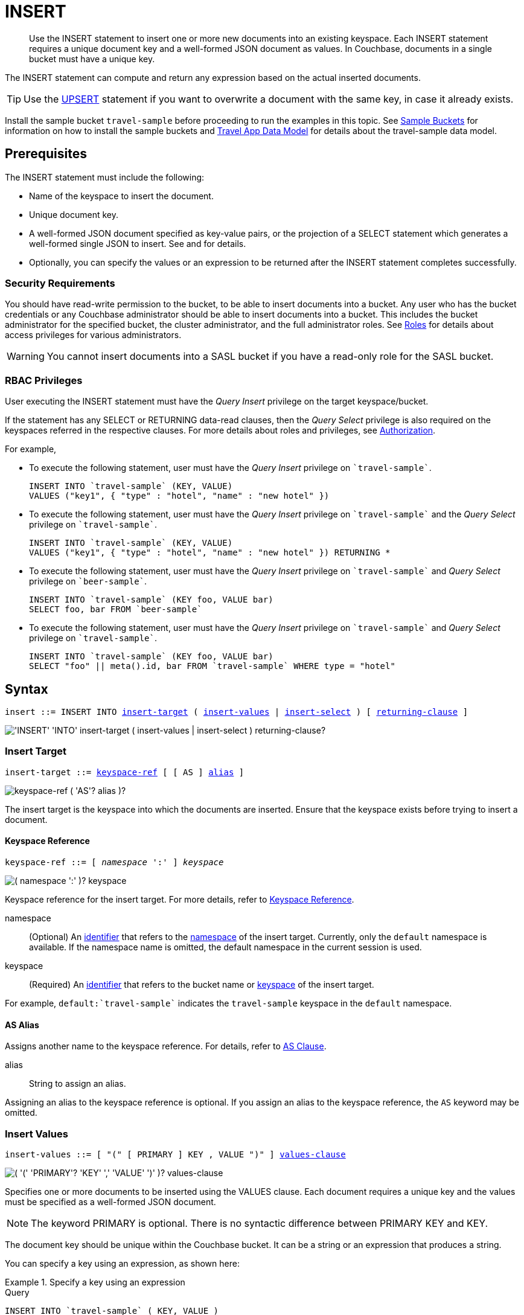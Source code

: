 = INSERT
:imagesdir: ../../assets/images

[abstract]
Use the INSERT statement to insert one or more new documents into an existing keyspace.
Each INSERT statement requires a unique document key and a well-formed JSON document as values.
In Couchbase, documents in a single bucket must have a unique key.

The INSERT statement can compute and return any expression based on the actual inserted documents.

TIP: Use the xref:n1ql-language-reference/upsert.adoc[UPSERT] statement if you want to overwrite a document with the same key, in case it already exists.

Install the sample bucket `travel-sample` before proceeding to run the examples in this topic.
See xref:manage:manage-settings/install-sample-buckets.adoc[Sample Buckets] for information on how to install the sample buckets and xref:2.7@java-sdk::sample-application.adoc#datamodel[Travel App Data Model] for details about the travel-sample data model.

[#insert-prerequisites]
== Prerequisites

The INSERT statement must include the following:

* Name of the keyspace to insert the document.
* Unique document key.
* A well-formed JSON document specified as key-value pairs, or the projection of a SELECT statement which generates a well-formed single JSON to insert.
See and for details.
* Optionally, you can specify the values or an expression to be returned after the INSERT statement completes successfully.

=== Security Requirements

You should have read-write permission to the bucket, to be able to insert documents into a bucket.
Any user who has the bucket credentials or any Couchbase administrator should be able to insert documents into a bucket.
This includes the bucket administrator for the specified bucket, the cluster administrator, and the full administrator roles.
See xref:learn:security/roles.adoc[Roles] for details about access privileges for various administrators.

WARNING: You cannot insert documents into a SASL bucket if you have a read-only role for the SASL bucket.

=== RBAC Privileges

User executing the INSERT statement must have the _Query Insert_ privilege on the target keyspace/bucket.

If the statement has any SELECT or RETURNING data-read clauses, then the _Query Select_ privilege is also required on the keyspaces referred in the respective clauses.
For more details about roles and privileges, see xref:learn:security/authorization-overview.adoc[Authorization].

For example,

* To execute the following statement, user must have the _Query Insert_ privilege on `pass:c[`travel-sample`]`.
+
[source,n1ql]
----
INSERT INTO `travel-sample` (KEY, VALUE)
VALUES ("key1", { "type" : "hotel", "name" : "new hotel" })
----

* To execute the following statement, user must have the _Query Insert_ privilege on `pass:c[`travel-sample`]` and the _Query Select_ privilege on `pass:c[`travel-sample`]`.
+
[source,n1ql]
----
INSERT INTO `travel-sample` (KEY, VALUE)
VALUES ("key1", { "type" : "hotel", "name" : "new hotel" }) RETURNING *
----

* To execute the following statement, user must have the _Query Insert_ privilege on `pass:c[`travel-sample`]` and _Query Select_ privilege on `pass:c[`beer-sample`]`.
+
[source,n1ql]
----
INSERT INTO `travel-sample` (KEY foo, VALUE bar)
SELECT foo, bar FROM `beer-sample`
----

* To execute the following statement, user must have the _Query Insert_ privilege on `pass:c[`travel-sample`]` and _Query Select_ privilege on `pass:c[`travel-sample`]`.
+
[source,n1ql]
----
INSERT INTO `travel-sample` (KEY foo, VALUE bar)
SELECT "foo" || meta().id, bar FROM `travel-sample` WHERE type = "hotel"
----

[#insert-syntax]
== Syntax

[subs="normal"]
----
insert ::= INSERT INTO <<insert-target,insert-target>> ( <<insert-values,insert-values>> | <<insert-select,insert-select>> ) [ <<returning-clause,returning-clause>> ]
----

image::n1ql-language-reference/insert.png["'INSERT' 'INTO' insert-target ( insert-values | insert-select ) returning-clause?"]

[[insert-target]]
=== Insert Target

[subs="normal"]
----
insert-target ::= <<insert-target-ref,keyspace-ref>> [ [ AS ] <<insert-target-alias,alias>> ]
----

image::n1ql-language-reference/merge-source-keyspace.png["keyspace-ref ( 'AS'? alias )?"]

The insert target is the keyspace into which the documents are inserted.
Ensure that the keyspace exists before trying to insert a document.

[[insert-target-ref]]
==== Keyspace Reference

[subs="normal"]
----
keyspace-ref ::= [ _namespace_ ':' ] _keyspace_
----

image::n1ql-language-reference/from-keyspace-ref.png["( namespace ':' )? keyspace"]

Keyspace reference for the insert target.
For more details, refer to xref:n1ql-language-reference/from.adoc#from-keyspace-ref[Keyspace Reference].

namespace::
(Optional) An xref:n1ql-language-reference/identifiers.adoc[identifier] that refers to the xref:n1ql-intro/sysinfo.adoc#logical-heirarchy[namespace] of the insert target.
Currently, only the `default` namespace is available.
If the namespace name is omitted, the default namespace in the current session is used.

keyspace::
(Required) An xref:n1ql-language-reference/identifiers.adoc[identifier] that refers to the bucket name or xref:n1ql-intro/sysinfo.adoc#logical-hierarchy[keyspace] of the insert target.

For example, `default:{backtick}travel-sample{backtick}` indicates the `travel-sample` keyspace in the `default` namespace.

[[insert-target-alias]]
==== AS Alias

Assigns another name to the keyspace reference.
For details, refer to xref:n1ql-language-reference/from.adoc#section_ax5_2nx_1db[AS Clause].

alias::
String to assign an alias.

Assigning an alias to the keyspace reference is optional.
If you assign an alias to the keyspace reference, the `AS` keyword may be omitted.

[[insert-values]]
=== Insert Values

[subs="normal"]
----
insert-values ::= [ "(" [ PRIMARY ] KEY , VALUE ")" ] <<values-clause,values-clause>>
----

image::n1ql-language-reference/insert-values.png["( '(' 'PRIMARY'? 'KEY' ',' 'VALUE' ')' )? values-clause"]

Specifies one or more documents to be inserted using the VALUES clause.
Each document requires a unique key and the values must be specified as a well-formed JSON document.

NOTE: The keyword PRIMARY is optional.
There is no syntactic difference between PRIMARY KEY and KEY.

The document key should be unique within the Couchbase bucket.
It can be a string or an expression that produces a string.

You can specify a key using an expression, as shown here:

[[example-2]]
.Specify a key using an expression
====
.Query
[source,n1ql]
----
INSERT INTO `travel-sample` ( KEY, VALUE )
                    VALUES ( "airline" || TOSTRING(1234),
                    { "callsign": "" } )
                    RETURNING META().id;
----
====

The KEY cannot be MISSING or NULL, and it cannot duplicate an existing key.

If you don’t require the document key to be in a specific format, you can use the function xref:n1ql-language-reference/metafun.adoc[UUID()] to generate a unique key as shown here:

[[example-3]]
.Generate a unique key
====
.Query
[source,n1ql]
----
INSERT INTO `travel-sample` ( KEY, VALUE )
            VALUES ( UUID(),
                    { "callsign": "" } )
RETURNING META().id;
----
====

TIP: Since the document key is auto-generated, you can find the value of the key by specifying META().id in the returning clause.

[[values-clause]]
==== VALUES Clause

[subs="normal"]
----
values-clause ::= VALUES "(" _key_ "," _value_ ")" [ "," [ VALUES ] "(" _key_ "," _value_ ")" ]{asterisk}
----

image::n1ql-language-reference/values-clause.png["'VALUES' '(' key ',' value ')' ( ',' 'VALUES'? '(' key ',' value ')' )*"]

key::
A string, or an expression resolving to a string, representing the ID of the document to be inserted.

value::
A well-formed JSON object, or an expression resolving to a well-formed JSON object, representing the body of the document to be inserted.
(See http://json.org/example.html[^] for examples of well-formed JSON.)

You can insert NULL or empty or MISSING values.

[[example-4]]
.Insert an empty value
====
.Query
[source,n1ql]
----
INSERT INTO `travel-sample` (KEY, VALUE)
    VALUES ( "airline::432",
              { "callsign": "",
                "country" : "USA",
                "type" : "airline"} )
RETURNING META().id as docid;
----

.Results
[source,json]
----
{
    "requestID": "9100f45b-0489-4b91-8b8a-110d525683e0",
    "signature": {
        "id": "json"
    },
    "results": [
        {
            "docid": "airline::432"
        }
    ],
    "status": "success",
    "metrics": {
        "elapsedTime": "1.384451ms",
        "executionTime": "1.36097ms",
        "resultCount": 1,
        "resultSize": 44,
        "mutationCount": 1
    }
}
----
====

[[example-5]]
.Insert a NULL value
====
.Query
[source,n1ql]
----
INSERT INTO `travel-sample` (KEY, VALUE)
    VALUES ( "airline::1432",
            { "callsign": NULL,
              "country" : "USA",
              "type" : "airline"} )
RETURNING *;
----

.Results
[source,json]
----
[
  {
    "travel-sample": {
      "callsign": null,
      "country": "USA",
      "type": "airline"
    }
  }
]
----
====

[[example-6]]
.Insert a MISSING value
====
.Query
[source,n1ql]
----
INSERT INTO `travel-sample` (KEY, VALUE)
    VALUES ( "airline::142",
            { "callsign": MISSING,
              "country" : "USA",
              "type" : "airline"} )
RETURNING *;
----

.Results
[source,json]
----
[
  {
    "travel-sample": {
      "country": "USA",
      "type": "airline"
    }
  }
]
----
====

[[example-7]]
.Insert a NULL JSON document
====
.Query
[source,n1ql]
----
INSERT INTO `travel-sample` (KEY, VALUE)
    VALUES ( "1021",
              { } )
              RETURNING *;
----
====

For more examples illustrating the variations of the values-clause, see <<insert-examples>>.

[[insert-select]]
=== Insert Select

[subs="normal"]
----
insert-select ::= "(" [ PRIMARY ] KEY _key_ [ "," VALUE _value_ ] ")" <<select-statement,select>>
----

image::n1ql-language-reference/insert-select.png["'(' 'PRIMARY'? 'KEY' key ( ',' 'VALUE' value )? ')' select"]

Use the projection of a SELECT statement which generates a well-formed JSON to insert.

key::
A string, or an expression resolving to a string, representing the ID of the document to be inserted.

value::
[Optional] An object, or an expression resolving to an object, representing the body of the document to be inserted.
This may be an alias assigned by the SELECT statement.
If the VALUE is omitted, the entire JSON document generated by the SELECT statement is inserted.

If the project of a SELECT statement generates multiple JSON documents, then your INSERT statement must handle the generation of unique keys for each of the documents.

[[select-statement]]
==== SELECT Statement

SELECT statements let you retrieve data from specified keyspaces.
For details, see xref:n1ql-language-reference/select-syntax.adoc[SELECT Syntax].

[[example-8]]
.Insert with SELECT
====
Query the `travel-sample` bucket for documents of `type` "airport" and `airportname` "Heathrow", and then insert the projection (1 document) into the `travel-sample` bucket using a unique key generated using `UUID()`.

.Query
[source,n1ql]
----
INSERT INTO `travel-sample` (KEY UUID(), VALUE _airport)
    SELECT _airport FROM `travel-sample` _airport
      WHERE type = "airport" AND airportname = "Heathrow"
RETURNING *;
----

.Results
[source,json]
----
[
  {
    "travel-sample": {
      "airportname": "Heathrow",
      "city": "London",
      "country": "United Kingdom",
      "faa": "LHR",
      "geo": {
        "alt": 83,
        "lat": 51.4775,
        "lon": -0.461389
      },
      "icao": "EGLL",
      "id": 507,
      "type": "airport",
      "tz": "Europe/London"
    }
  }
]
----
====

See <<Example_15_copy_bucket>> to use the INSERT statement to copy one bucket's data to another bucket.

[[returning-clause]]
=== RETURNING Clause

[subs="normal"]
----
returning-clause ::= RETURNING ( <<result-expr,result-expr>> [ "," <<result-expr,result-expr>> ]{asterisk} | ( RAW | ELEMENT | VALUE ) expr )
----

image::n1ql-language-reference/returning-clause.png["'RETURNING' ( result-expr ( ',' result-expr )* | ( 'RAW' | 'ELEMENT' | 'VALUE' ) expr )"]

Specifies the fields that must be returned as part of the results object.

[[result-expr]]
==== Result Expression

[subs="normal"]
----
result-expr ::= ( [ xref:n1ql-intro/queriesandresults.adoc#paths[path] "." ] "*" | expr [ [ AS ] alias ] )
----

image::n1ql-language-reference/result-expr.png["( path '.' )? '*' | expr ( 'AS'? alias )?"]

Specifies an expression on the inserted documents, that will be returned as output.
Use `*` to return all the fields in all the documents that were inserted.

[[example-9]]
.Return the document ID and country
====
.Query
[source,n1ql]
----
INSERT INTO `travel-sample` (KEY, VALUE)
    VALUES ( "airline_24444",
            { "callsign": "USA-AIR",
              "country" : "USA",
              "type" : "airline"})
RETURNING META().id as docid, country;
----

.Results
[source,json]
----
[
  {
    "country": "USA",
    "docid": "airline_24444"
  }
]
----
====

[[example-10]]
.Return the document ID and an expression
====
Use the `UUID()` function to generate the key and show the usage of the `RETURNING` clause to retrieve the generated document key and the last element of the `callsign` array with an expression.

.Query
[source,n1ql]
----
INSERT INTO `travel-sample` (KEY, VALUE)
    VALUES ( UUID(),
            { "callsign": [ "USA-AIR", "America-AIR" ],
              "country" : "USA",
              "type" : "airline"} )
RETURNING META().id as docid, callsign[ARRAY_LENGTH(callsign)-1];
----

.Results
[source,json]
----
[
  {
    "$1": "America-AIR",
    "docid": "2bdfd7d1-a5ca-475b-827c-3b18af8f4f62"
  }
]
----
====

== Result

The INSERT statement returns the requestID, the signature, results including the keyspace and JSON document inserted, status of the query, and metrics.

* [.out]`requestID`: Request ID of the statement generated by the server.
* [.out]`signature`: Signature of the fields specified in the returning clause.
* [.out]`results`: If the query specified the returning clause, then results contains one or more fields as specified in the returning clause.
If not, returns an empty results array.
* [.out]`errors`: Returns the error codes and messages if the statement fails with errors.
Returned only when the statement fails with errors.
Errors can also include timeouts.
* [.out]`status`: Status of the statement - "[.out]``successful``" or "[.out]``errors``".
* [.out]`metrics`: Provides metrics for the statement such as [.out]`elapsedTime`, [.out]`executionTime`, [.out]`resultCount`, [.out]`resultSize`, and [.out]`mutationCount`.
For more information, see <<insert-metrics>>.

[#insert-metrics]
=== Metrics

The INSERT statement returns the following metrics along with the results and status:

* [.out]`elapsedTime`: Total elapsed time for the statement.
* [.out]`executionTime`: Time taken by Couchbase Server to execute the statement.
This value is independent of network latency, platform code execution time, and so on.
* [.out]`resultCount`: Total number of results returned by the statement.
In case of `INSERT` without a `RETURNING` clause, the value is `0`.
* [.out]`resultSize`: Total number of results that satisfy the query.
* [.out]`mutationCount`: Specifies the number of documents that were inserted by the `INSERT` statement.

[#insert-monitoring]
=== Monitoring

You can use the query monitoring API to gather diagnostic information.
For example, if you are performing a bulk insert using a `SELECT` statement, you can use the query monitoring API to get the number of documents being inserted.
Check [.api]`system:active_requests` catalog for more information on monitoring active queries.
For more information, see xref:tools:query-monitoring.adoc[Query Monitoring].

You can also take a look at the bucket metrics from the Web Console.
To do so, go to the Data Buckets tab and click the bucket that you want to monitor.
In the General Bucket Analytics screen, scroll to the Query section to gather information such as requests/sec, selects/sec and so on.

[#insert-restrictions]
== Restrictions

When inserting documents into a specified keyspace, keep in mind the following restrictions which would help avoid errors during execution.

* The keyspace must exist.
The INSERT statement returns an error if the keyspace does not exist.
* Do not insert a document with a duplicate key.
If you are inserting multiple documents, the statement aborts at the first error encountered.
* Timeouts can affect the completion of an INSERT statement, especially when performing bulk inserts.
Ensure that the timeout is set to a reasonable value that allows the bulk insert operation to complete.
+
To set the indexer timeout, use the following command:
+
----
curl <host>:9102/settings -u <username>:<password> -d  '{"indexer.settings.scan_timeout": <some integer>}'
----
+
For example,
+
[source,console]
 $ curl localhost:9102/settings -u Administrator:password -d  '{"indexer.settings.scan_timeout": 1200}'
+
Use the following command to retrieve the indexer settings:
+
----
curl -X GET http://localhost:9102/settings -u Administrator:password
----

* When inserting multiple documents, no cleanup or rollback is done for the already inserted documents if the INSERT operations hits an error.
This means, when you are inserting 10 documents, if the INSERT operation fails when inserting the 6th document, the operator quits and exits.
It does not rollback the first five documents that were inserted.
Nor does it ignore the failure and continue to insert the remaining documents.

[#insert-performance]
== Performance and Best Practices

When a single INSERT statement is executed, N1QL prepares the statement, scans the values and then inserts the document.
When inserting a large number of  documents, you can improve the performance of the INSERT statement by using one of the following techniques:

* Batching the documents to perform bulk inserts, which decreases the latency and increases the throughput.
The INSERT statement sends documents to the data node in batches, with a default batch size of 16.
You can configure this value using the xref:settings:query-settings.adoc#pipeline_batch_req[pipeline_batch] request-level parameter, or the xref:settings:query-settings.adoc#pipeline-batch-srv[pipeline-batch] service-level setting.
Note that the maximum batch size is (2^32 -1) and specifying a value higher than the maximum batch size may increase the memory consumption.
The following example command sets the pipeline-batch size to 32 instead of the default 16:
+
[source,console]
----
curl -v -X POST http://127.0.0.1:8093/admin/settings  -d '{ "debug":true, "pipeline-batch": 32 }' -u Administrator:password
----

* Use the xref:settings:query-settings.adoc#max_parallelism_req[max_parallelism] request-level parameter, or the xref:settings:query-settings.adoc#max-parallelism-srv[max-parallelism] service-level setting when inserting multiple documents.
* When performing bulk inserts, use prepared statements or multiple values.
* When new documents are inserted, the indexes are updated.
When a large number of documents are inserted, this may affect the performance of the cluster.

[#insert-examples]
== Examples

[[example-1]]
.Overview
====
The following statement inserts a single JSON document into the `travel-sample` bucket with key "k001".
The returning clause specifies the function `META().id` to return the key of the inserted document (metadata), and the wildcard (*) to return the inserted document.

.Query
[source,n1ql]
----
INSERT INTO `travel-sample` ( KEY, VALUE )
  VALUES
  (
    "k001",
    { "id": "01", "type": "airline"}
  )
RETURNING META().id as docid, *;
----

.Results
[source,json]
----
{
  "requestID": "06c5acc1-69d3-4aad-9c11-b90a9bc895d8",
  "signature": {
    "*": "*",
    "id": "json"
  },
  "results": [
    {
      "docid": "k001",
      "travel-sample": {
        "id": "01",
        "type": "airline"
      }
    }
  ],
  "status": "success",
  "metrics": {
    "elapsedTime": "5.033416ms",
    "executionTime": "5.011203ms",
    "resultCount": 1,
    "resultSize": 151,
    "mutationCount": 1
  }
}
----
====

The simplest use case of an INSERT statement is to insert a single document into the keyspace.

[[example-11]]
.Inserting a Single Document
====
Insert a new document with `key` "1025" and `type` "airline" into the `travel-sample` bucket.

.Query
[source,n1ql]
----
INSERT INTO `travel-sample` (KEY,VALUE)
  VALUES ( "1025",
            {     "callsign": "MY-AIR",
                  "country": "United States",
                  "iata": "Z1",
                  "icao": "AQZ",
                  "id": "1011",
                  "name": "80-My Air",
                  "type": "airline"
            } )
RETURNING *;
----

.Results
[source,json]
----
{
    "requestID": "d735943c-4031-49a6-9320-c1c3daeb09a1",
    "signature": {
        "*": "*"
    },
    "results": [
        {
            "travel-sample": {
                "callsign": "MY-AIR",
                "country": "United States",
                "iata": "Z1",
                "icao": "AQZ",
                "id": "1011",
                "name": "80-My Air",
                "type": "airline"
            }
        }
    ],
    "status": "success",
    "metrics": {
        "elapsedTime": "3.473989ms",
        "executionTime": "3.194353ms",
        "resultCount": 1,
        "resultSize": 300,
        "mutationCount": 1
    }
}
----
====

You can batch insert multiple documents using multiple VALUES clauses.
The VALUES keyword itself is optional in the second and later iterations of the clause.

[[example-12]]
.Performing Bulk Inserts
====
Insert two documents with `key` "airline_4444" and "airline_4445" of `type` "airline" into the `travel-sample` bucket:

.Query
[source,n1ql]
----
INSERT INTO `travel-sample` (KEY,VALUE)
VALUES ( "airline_4444",
    { "callsign": "MY-AIR",
      "country": "United States",
      "iata": "Z1",
      "icao": "AQZ",
      "name": "80-My Air",
      "id": "4444",
      "type": "airline"} ),
VALUES ( "4445", { "callsign": "AIR-X",
      "country": "United States",
      "iata": "X1",
      "icao": "ARX",
      "name": "10-AirX",
      "id": "4445",
      "type": "airline"} )
RETURNING *;
----

.Results
[source,json]
----
{
    "requestID": "1068fcc9-f133-475c-90e9-6b32eb5b5f10",
    "signature": {
        "*": "*"
    },
    "results": [
        {
            "travel-sample": {
                "callsign": "MY-AIR",
                "country": "United States",
                "iata": "Z1",
                "icao": "AQZ",
                "id": "4444",
                "name": "80-My Air",
                "type": "airline"
            }
        },
        {
            "travel-sample": {
                "callsign": "MY-AIR",
                "country": "United States",
                "iata": "Z1",
                "icao": "AQZ",
                "id": "4445",
                "name": "80-My Air",
                "type": "airline"
            }
        }
    ],
    "status": "success",
    "metrics": {
        "elapsedTime": "3.125132ms",
        "executionTime": "3.086968ms",
        "resultCount": 2,
        "resultSize": 600,
        "mutationCount": 2
    }
}
----
====

Instead of providing actual values, you can specify the data to be inserted using the SELECT statement which selects the data from an existing bucket.

[[example-13]]
.Inserting Values using SELECT
====
Query the `travel-sample` bucket for documents where the `airportname` is "Heathrow" and `type` is "airport".
Then insert the result of the select statement (a well-formed JSON document) into the `travel-sample` bucket with a key generated using the `UUID()` function.

.Query
[source,n1ql]
----
INSERT INTO `travel-sample` (KEY UUID(), VALUE _airport)
    SELECT _airport FROM `travel-sample` _airport
      WHERE type = "airport" AND airportname = "Heathrow";
----

.Results
[source,json]
----
{
  "results": [],
  "metrics": {
    "elapsedTime": "10.616228ms",
    "executionTime": "10.576012ms",
    "resultCount": 0,
    "resultSize": 0,
    "mutationCount": 1
  }
}
----
====

[[example-14]]
.Inserting Values Using a Combination Key, Generated Using the Project and Functions/Operators
====
Generate a document key as a combination of the projection and some function, such as `<countryname>::<system-clock>`.
The SELECT statement retrieves the country name "k1" and concatenates it with a delimiter "::" and the system clock function using the string `concat` operator "[.code]``||``".

.Query
[source,n1ql]
----
INSERT INTO `travel-sample` (KEY k1||"::"||clock_str(), value t)
    SELECT DISTINCT t.country AS k1,t
      FROM `travel-sample` t
      WHERE type = "airport" LIMIT 5
RETURNING META().id as docid, *;
----

The result shows the META().id generated as a result of this concatenation (highlighted below).

.Results
[source,json]
----
[
  {
    "docid": "United States::2016-08-17T13:43:59.888-07:00",
    "travel-sample": {
      "airportname": "Bend Municipal Airport",
      "city": "Bend",
      "country": "United States",
      "faa": null,
      "geo": {
        "alt": 3460,
        "lat": 44.0945556,
        "lon": -121.2002222
      },
      "icao": "KBDN",
      "id": 8133,
      "type": "airport",
      "tz": "America/Los_Angeles"
    }
  },
  {
    "docid": "France::2016-08-17T13:43:59.888-07:00",
    "travel-sample": {
      "airportname": "Poulmic",
      "city": "Lanvedoc",
      "country": "France",
      "faa": null,
      "geo": {
        "alt": 287,
        "lat": 48.281703,
        "lon": -4.445017
      },
      "icao": "LFRL",
      "id": 1413,
      "type": "airport",
      "tz": "Europe/Paris"
    }
  }
]
----
====

[[Example_15_copy_bucket]]
.Using Insert to Copy Bucket Data to Another Bucket
====
Use the INSERT statement to create a copy of `bucket_1` under the new name `bucket_2`.

.Query
[source,n1ql]
----
INSERT INTO bucket_2(key _k, value _v)
    SELECT META().id _k, _v
      FROM bucket_1 _v;
----
====

Sub-queries can be used with INSERT in the insert-select form of the statement.
The `SELECT` part can be any sophisticated query in itself.

[[example-16]]
.Inserting Values Using Subqueries
====
Insert a new `type` in documents from all hotels in the cities that have landmarks.

.Query
[source,n1ql]
----
INSERT INTO `travel-sample` (KEY UUID()) -- <3>
    SELECT x.name, x.city, "landmark_hotels" AS type -- <2>
      FROM `travel-sample` x
      WHERE x.type = "hotel" and x.city WITHIN
        ( SELECT DISTINCT t.city -- <1>
            FROM `travel-sample` t
            WHERE t.type = "landmark" )
      LIMIT 4
RETURNING *;
----

<1> The inner most `SELECT` finds all cities that have landmarks.
<2> The outer `SELECT` finds the hotels that are in the cities selected by the inner query in Step 1.
It also adds a new `type` attribute with the value "landmark_hotels" to the projected result.
For brevity, we `SELECT` only 4 documents.
<3> Finally, the `INSERT` statement inserts the result of Step 2 with `UUID()` generated keys.

.Results
[source,json]
----
[
  {
    "travel-sample": {
      "city": "Aberdeenshire",
      "name": "Castle Hotel",
      "type": "landmark_hotels"
    }
  },
  {
    "travel-sample": {
      "city": "Argyll and Bute",
      "name": "Loch Fyne Hotel",
      "type": "landmark_hotels"
    }
  },
  {
    "travel-sample": {
      "city": "Argyll and Bute",
      "name": "Inveraray Youth Hostel",
      "type": "landmark_hotels"
    }
  },
  {
    "travel-sample": {
      "city": "Argyll and Bute",
      "name": "Argyll Hotel",
      "type": "landmark_hotels"
    }
  }
]
----
====

[[example-17]]
.Inserting Values Using Functions
====
Set the parameter `$faa_code` using the cbq prompt, or the xref:tools:query-workbench.adoc#query-preferences[Run-Time Preferences] in the Query Workbench.

.Parameters
[source,console]
----
cbq> \set -$faa_code "blr" ;
----

.Query
[source,n1ql]
----
INSERT INTO `travel-sample` (KEY, VALUE)
      VALUES ("airport_" || UUID(), -- <1><2>
             { "type" : "airport",
               "tz" : "India Standard Time",
               "country" : "India",
               "faa" : UPPER($faa_code)} ) -- <3>
RETURNING *;
----
The query uses multiple functions during the INSERT:

<1> `UUID()` function to generate unique key for the document being inserted.
<2> The string concatenation operator `||` to join "airport_" and the `UUID`.
<3> `UPPER` string function to insert only uppercase values of the `FAA` code.

.Results
[source,json]
----
{
    "requestID": "ab03d366-b079-4c7e-b9e9-935b9797b59a",
    "signature": {
        "*": "*"
    },
    "results": [
        {
            "travel-sample": {
                "country": "India",
                "faa": "BLR",
                "type": "airport",
                "tz": "India Standard Time"
            }
        }
    ],
    "status": "success",
    "metrics": {
        "elapsedTime": "3.299189ms",
        "executionTime": "3.260071ms",
        "resultCount": 1,
        "resultSize": 201,
        "mutationCount": 1
    }
}
----
====

[[example-18]]
.Inserting Values Using Prepared Statements
====
Prepare an `INSERT` statement and execute it by passing parameters.
The `INSERT` statement has some of the attribute values preset while it takes the document `key` and airport `faa_code` as parameters.

. Prepare the `INSERT` statement.
+
.Query
[source,n1ql]
----
PREPARE ins_india FROM
      INSERT INTO `travel-sample` (KEY, VALUE)
        VALUES ( $key,
                { "type" : "airport",
                  "tz" : "India Standard Time",
                  "country" : "India",
                  "faa" : $faa_code} )
RETURNING *;
----

. [[step-2,Step 2]]Execute the prepared statement using the cbq shell or the Query Workbench.
To execute using the REST API, skip to <<step-3>>.

 .. Set the parameters `$key` and `$faa_code` using the cbq prompt, or the xref:tools:query-workbench.adoc#query-preferences[Run-Time Preferences] in the Query Workbench.
These values will be passed as parameters when executing the prepared statement `ins_india`.
+
.Parameters
[source,console]
----
cbq> \set -$key "airport_10001" ;
cbq> \set -$faa_code "DEL" ;
----

 .. Execute the prepared statement `ins_india`.
+
.Query
[source,n1ql]
----
EXECUTE ins_india;
----
+
.Results
[source,json]
----
[
    {
        "default": {
            "country": "India",
            "faa": "DEL",
            "type": "airport",
            "tz": "India Standard Time"
        }
    }
]
----

. [[step-3,Step 3]]Execute the prepared statement using REST API.
To execute using the cbq shell or the Query Workbench, go to <<step-2>>.

 .. Insert another airport by passing `$key` and `$faa_code` as REST parameters.
+
.Query
[source,console]
----
$ curl -v http://localhost:8093/query/service -d 'prepared="ins_india"&$key="airport_10002"&$faa_code="BLR"'
----
+
.Results
[source,json]
----
[
    {
        "travel-sample": {
            "country": "India",
            "faa": "BLR",
            "type": "airport",
            "tz": "India Standard Time"
        }
    }
]
----

[NOTE]
--
The REST parameters should not have any spaces around `&` when passing multiple parameters.
For example, the following REST API call throws an error because of spaces before the `$faa_code` parameter.

[source,console]
----
$ curl -v http://localhost:8093/query/service -d 'prepared="ins_india"&$key="airport_10002" & $faa_code="BLR"'
----

[source,json]
----
"errors": [
    {
        "code": 5010,
        "msg": "Error evaluating VALUES. - cause: No value for named parameter $faa_code."
    }
]
----
--
====

[#insert-explain-plan]
== Explain Plan

To understand how the INSERT statement is executed by N1QL, let us take a look at two examples.
For detailed explanation about the EXPLAIN plan, see the xref:n1ql-language-reference/explain.adoc#topic_11_4[EXPLAIN] statement.

[[example-19]]
.Simple INSERT Statement Using KEY VALUE Pairs to Insert Two Documents
====
.Query
[source,n1ql]
----
EXPLAIN INSERT INTO `travel-sample` (KEY,VALUE)
VALUES ( "1025",
          { "callsign": "SKY-AIR",
            "country": "United States",
            "id": "1025",
            "type": "airline"
          } ),
VALUES ( "1026",
          { "callsign": "F1-AIR",
            "country": "United States",
            "id": "1014"
          } )
RETURNING *;
----

.Results
[source,json]
----
{
    "requestID": "30d33a23-9635-439a-8676-7f95812aabcc",
    "signature": "json",
    "results": [
        {
            "plan": {
                "#operator": "Sequence",
                "~children": [
                    {
                        "#operator": "ValueScan",
                        "values": "[[\"1025\", {\"callsign\": \"SKY-AIR\", \"country\": \"United States\", \"id\": \"1025\", \"type\": \"airline\"}], [\"1026\", {\"callsign\": \"F1-AIR\", \"country\": \"United States\", \"id\": \"1014\"}]]"
                    },
                    {
                        "#operator": "Parallel",
                        "maxParallelism": 2,
                        "~child": {
                            "#operator": "Sequence",
                            "~children": [
                                {
                                    "#operator": "SendInsert",
                                    "alias": "travel-sample",
                                    "keyspace": "travel-sample",
                                    "limit": null,
                                    "namespace": "default"
                                },
                                {
                                    "#operator": "InitialProject",
                                    "result_terms": [
                                        {
                                            "expr": "self",
                                            "star": true
                                        }
                                    ]
                                },
                                {
                                    "#operator": "FinalProject"
                                }
                            ]
                        }
                    }
                ]
            },
            "text": "INSERT INTO `travel-sample` (KEY,VALUE) VALUES ( \"1025\", { \"callsign\": \"SKY-AIR\", \"country\": \"United States\", \"id\": \"1025\", \"type\": \"airline\"} ), VALUES ( \"1026\", { \"callsign\": \"F1-AIR\", \"country\": \"United States\", \"id\": \"1014\"} ) RETURNING *"
        }
    ],
    "status": "success",
    "metrics": {
        "elapsedTime": "3.26355ms",
        "executionTime": "3.237978ms",
        "resultCount": 1,
        "resultSize": 2027
    }
}
----
The query engine first scans the input values shown by the operator `ValueScan` to obtain the input values, and then it inserts the documents into the specified keyspace (shown by the operator `SendInsert`).
====

[[example-20]]
.INSERT Statement Using the Projection of a Select Statement to Generate Values
====
.Query
[source,n1ql]
----
EXPLAIN INSERT INTO `travel-sample` (key UUID(), value _airport)
    SELECT _airport FROM `travel-sample` _airport
      WHERE type = "airport" AND airportname = "Heathrow";
----

.Results
[source,json]
----
[
  {
    "plan": {
      "#operator": "Sequence",
      "~children": [
        {
          "#operator": "Sequence",
          "~children": [
            {
              "#operator": "IntersectScan", // <3>
              "scans": [
                {
                  "#operator": "IndexScan3", // <2>
                  "as": "_airport",
                  "index": "def_airportname",
                  "index_id": "af738c1d1aa1f107",
                  "index_projection": {
                    "primary_key": true
                  },
                  "keyspace": "travel-sample",
                  "namespace": "default",
                  "spans": [
                    {
                      "exact": true,
                      "range": [
                        {
                          "high": "\"Heathrow\"",
                          "inclusion": 3,
                          "low": "\"Heathrow\""
                        }
                      ]
                    }
                  ],
                  "using": "gsi"
                },
                {
                  "#operator": "IndexScan3", // <1>
                  "as": "_airport",
                  "index": "def_type",
                  "index_id": "4877ed06167c9af8",
                  "index_projection": {
                    "primary_key": true
                  },
                  "keyspace": "travel-sample",
                  "namespace": "default",
                  "spans": [
                    {
                      "exact": true,
                      "range": [
                        {
                          "high": "\"airport\"",
                          "inclusion": 3,
                          "low": "\"airport\""
                        }
                      ]
                    }
                  ],
                  "using": "gsi"
                }
              ]
            },
            {
              "#operator": "Fetch", // <4>
              "as": "_airport",
              "keyspace": "travel-sample",
              "namespace": "default"
            },
            {
              "#operator": "Parallel",
              "~child": {
                "#operator": "Sequence",
                "~children": [
                  {
                    "#operator": "Filter",
                    "condition": "(((`_airport`.`type`) = \"airport\") and ((`_airport`.`airportname`) = \"Heathrow\"))"
                  },
                  {
                    "#operator": "InitialProject",
                    "result_terms": [
                      {
                        "expr": "`_airport`"
                      }
                    ]
                  },
                  {
                    "#operator": "FinalProject"
                  }
                ]
              }
            }
          ]
        },
        {
          "#operator": "Parallel",
          "~child": {
            "#operator": "Sequence",
            "~children": [
              {
                "#operator": "SendInsert", // <5>
                "alias": "travel-sample",
                "key": "uuid()",
                "keyspace": "travel-sample",
                "namespace": "default",
                "value": "`_airport`"
              },
              {
                "#operator": "Discard"
              }
            ]
          }
        }
      ]
    },
    "text": "INSERT INTO `travel-sample` (KEY UUID(), VALUE _airport)\n    SELECT _airport FROM `travel-sample` _airport\n      WHERE type = \"airport\" AND airportname = \"Heathrow\";"
  }
]
----

The Query Engine first executes the `SELECT` statement and then uses the projection to insert into the `travel-sample` bucket, performing the operations in the order listed:

<1> An `IndexScan` to find the documents that satisfy `type="airport"`.
<2> A subsequent `IndexScan` for `airportname="Heathrow"`.
<3> An `IntersectScan` to obtain the documents that satisfy both conditions of Step 1 and Step 2.
<4> A `Fetch` for the value on the document `_airport`.
<5> An `Insert` of the value along with the auto-generated key into the `travel-sample` bucket.
====
